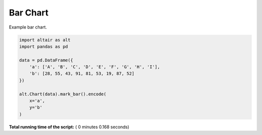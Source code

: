 

.. _sphx_glr_auto_examples_plot_altair_bar.py:


Bar Chart
=========

Example bar chart.








.. code-block:: python


    import altair as alt
    import pandas as pd

    data = pd.DataFrame({
        'a': ['A', 'B', 'C', 'D', 'E', 'F', 'G', 'H', 'I'],
        'b': [28, 55, 43, 91, 81, 53, 19, 87, 52]
    })

    alt.Chart(data).mark_bar().encode(
        x='a',
        y='b'
    )

**Total running time of the script:** ( 0 minutes  0.168 seconds)



.. only :: html

 .. container:: sphx-glr-footer


  .. container:: sphx-glr-download

     :download:`Download Python source code: plot_altair_bar.py <plot_altair_bar.py>`



  .. container:: sphx-glr-download

     :download:`Download Jupyter notebook: plot_altair_bar.ipynb <plot_altair_bar.ipynb>`


.. only:: html

 .. rst-class:: sphx-glr-signature

    `Gallery generated by Sphinx-Gallery <https://sphinx-gallery.readthedocs.io>`_
